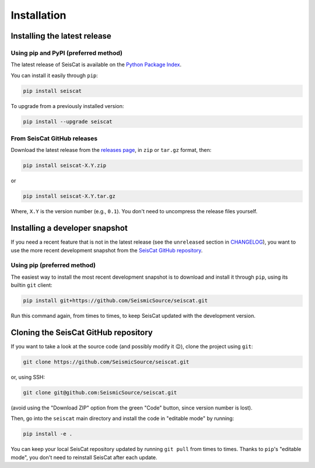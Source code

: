 Installation
============

Installing the latest release
^^^^^^^^^^^^^^^^^^^^^^^^^^^^^

Using pip and PyPI (preferred method)
~~~~~~~~~~~~~~~~~~~~~~~~~~~~~~~~~~~~~

The latest release of SeisCat is available on the
`Python Package Index <https://pypi.org/project/seiscat/>`_.

You can install it easily through ``pip``\ :

.. code-block::

   pip install seiscat


To upgrade from a previously installed version:

.. code-block::

   pip install --upgrade seiscat


From SeisCat GitHub releases
~~~~~~~~~~~~~~~~~~~~~~~~~~~~

Download the latest release from the
`releases page <https://github.com/SeismicSource/seiscat/releases>`_\ ,
in ``zip`` or ``tar.gz`` format, then:

.. code-block::

   pip install seiscat-X.Y.zip


or

.. code-block::

   pip install seiscat-X.Y.tar.gz


Where, ``X.Y`` is the version number (e.g., ``0.1``\ ).
You don't need to uncompress the release files yourself.

Installing a developer snapshot
^^^^^^^^^^^^^^^^^^^^^^^^^^^^^^^

If you need a recent feature that is not in the latest release (see the
``unreleased`` section in `CHANGELOG <CHANGELOG.md>`_\ ), you want to use the
more recent development snapshot from the
`SeisCat GitHub repository <https://github.com/SeismicSource/seiscat>`_.

Using pip (preferred method)
~~~~~~~~~~~~~~~~~~~~~~~~~~~~

The easiest way to install the most recent development snapshot is to download
and install it through ``pip``\ , using its builtin ``git`` client:

.. code-block::

   pip install git+https://github.com/SeismicSource/seiscat.git


Run this command again, from times to times, to keep SeisCat updated with
the development version.

Cloning the SeisCat GitHub repository
^^^^^^^^^^^^^^^^^^^^^^^^^^^^^^^^^^^^^

If you want to take a look at the source code (and possibly modify it 😉),
clone the project using ``git``\ :

.. code-block::

   git clone https://github.com/SeismicSource/seiscat.git


or, using SSH:

.. code-block::

   git clone git@github.com:SeismicSource/seiscat.git


(avoid using the "Download ZIP" option from the green "Code" button, since
version number is lost).

Then, go into the ``seiscat`` main directory and install the code in "editable
mode" by running:

.. code-block::

   pip install -e .


You can keep your local SeisCat repository updated by running ``git pull``
from times to times. Thanks to ``pip``\ 's "editable mode", you don't need to
reinstall SeisCat after each update.

